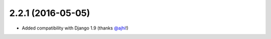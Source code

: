 2.2.1 (2016-05-05)
------------------

* Added compatibility with Django 1.9 (thanks `@ajhi <https://github.com/ajhi>`_!)

